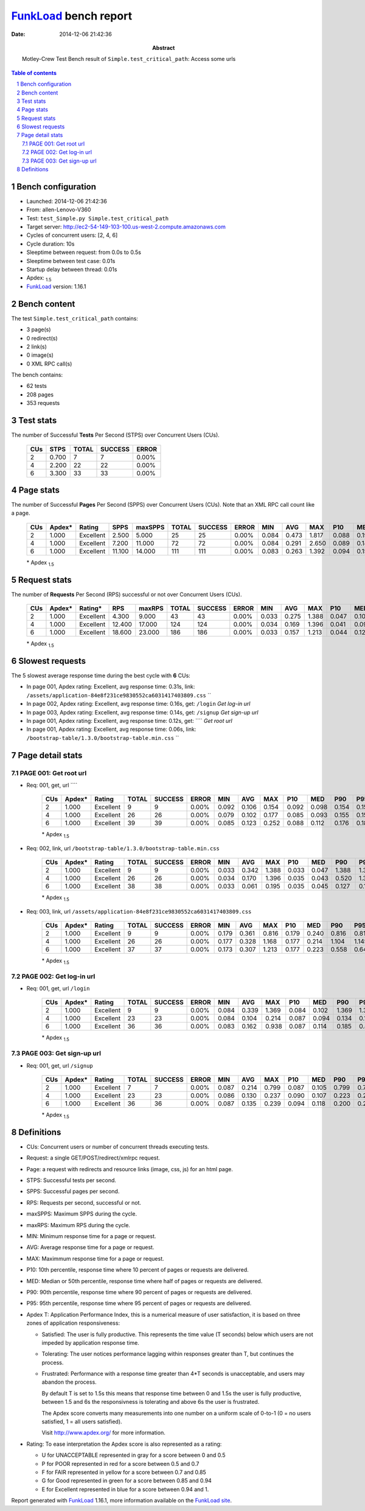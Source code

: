 ======================
FunkLoad_ bench report
======================


:date: 2014-12-06 21:42:36
:abstract: Motley-Crew Test
           Bench result of ``Simple.test_critical_path``: 
           Access some urls

.. _FunkLoad: http://funkload.nuxeo.org/
.. sectnum::    :depth: 2
.. contents:: Table of contents
.. |APDEXT| replace:: \ :sub:`1.5`

Bench configuration
-------------------

* Launched: 2014-12-06 21:42:36
* From: allen-Lenovo-V360
* Test: ``test_Simple.py Simple.test_critical_path``
* Target server: http://ec2-54-149-103-100.us-west-2.compute.amazonaws.com
* Cycles of concurrent users: [2, 4, 6]
* Cycle duration: 10s
* Sleeptime between request: from 0.0s to 0.5s
* Sleeptime between test case: 0.01s
* Startup delay between thread: 0.01s
* Apdex: |APDEXT|
* FunkLoad_ version: 1.16.1


Bench content
-------------

The test ``Simple.test_critical_path`` contains: 

* 3 page(s)
* 0 redirect(s)
* 2 link(s)
* 0 image(s)
* 0 XML RPC call(s)

The bench contains:

* 62 tests
* 208 pages
* 353 requests


Test stats
----------

The number of Successful **Tests** Per Second (STPS) over Concurrent Users (CUs).

 .. image:: tests.png

 ================== ================== ================== ================== ==================
                CUs               STPS              TOTAL            SUCCESS              ERROR
 ================== ================== ================== ================== ==================
                  2              0.700                  7                  7             0.00%
                  4              2.200                 22                 22             0.00%
                  6              3.300                 33                 33             0.00%
 ================== ================== ================== ================== ==================



Page stats
----------

The number of Successful **Pages** Per Second (SPPS) over Concurrent Users (CUs).
Note that an XML RPC call count like a page.

 .. image:: pages_spps.png
 .. image:: pages.png

 ================== ================== ================== ================== ================== ================== ================== ================== ================== ================== ================== ================== ================== ================== ==================
                CUs             Apdex*             Rating               SPPS            maxSPPS              TOTAL            SUCCESS              ERROR                MIN                AVG                MAX                P10                MED                P90                P95
 ================== ================== ================== ================== ================== ================== ================== ================== ================== ================== ================== ================== ================== ================== ==================
                  2              1.000          Excellent              2.500              5.000                 25                 25             0.00%              0.084              0.473              1.817              0.088              0.190              1.369              1.739
                  4              1.000          Excellent              7.200             11.000                 72                 72             0.00%              0.084              0.291              2.650              0.089              0.144              0.451              0.808
                  6              1.000          Excellent             11.100             14.000                111                111             0.00%              0.083              0.263              1.392              0.094              0.155              0.570              0.782
 ================== ================== ================== ================== ================== ================== ================== ================== ================== ================== ================== ================== ================== ================== ==================

 \* Apdex |APDEXT|

Request stats
-------------

The number of **Requests** Per Second (RPS) successful or not over Concurrent Users (CUs).

 .. image:: requests_rps.png
 .. image:: requests.png

 ================== ================== ================== ================== ================== ================== ================== ================== ================== ================== ================== ================== ================== ================== ==================
                CUs             Apdex*            Rating*                RPS             maxRPS              TOTAL            SUCCESS              ERROR                MIN                AVG                MAX                P10                MED                P90                P95
 ================== ================== ================== ================== ================== ================== ================== ================== ================== ================== ================== ================== ================== ================== ==================
                  2              1.000          Excellent              4.300              9.000                 43                 43             0.00%              0.033              0.275              1.388              0.047              0.102              0.816              1.369
                  4              1.000          Excellent             12.400             17.000                124                124             0.00%              0.034              0.169              1.396              0.041              0.096              0.262              0.328
                  6              1.000          Excellent             18.600             23.000                186                186             0.00%              0.033              0.157              1.213              0.044              0.120              0.261              0.329
 ================== ================== ================== ================== ================== ================== ================== ================== ================== ================== ================== ================== ================== ================== ==================

 \* Apdex |APDEXT|

Slowest requests
----------------

The 5 slowest average response time during the best cycle with **6** CUs:

* In page 001, Apdex rating: Excellent, avg response time: 0.31s, link: ``/assets/application-84e8f231ce9830552ca6031417403809.css``
  ``
* In page 002, Apdex rating: Excellent, avg response time: 0.16s, get: ``/login``
  `Get log-in url`
* In page 003, Apdex rating: Excellent, avg response time: 0.14s, get: ``/signup``
  `Get sign-up url`
* In page 001, Apdex rating: Excellent, avg response time: 0.12s, get: ````
  `Get root url`
* In page 001, Apdex rating: Excellent, avg response time: 0.06s, link: ``/bootstrap-table/1.3.0/bootstrap-table.min.css``
  ``

Page detail stats
-----------------


PAGE 001: Get root url
~~~~~~~~~~~~~~~~~~~~~~

* Req: 001, get, url ````

     .. image:: request_001.001.png

     ================== ================== ================== ================== ================== ================== ================== ================== ================== ================== ================== ================== ==================
                    CUs             Apdex*             Rating              TOTAL            SUCCESS              ERROR                MIN                AVG                MAX                P10                MED                P90                P95
     ================== ================== ================== ================== ================== ================== ================== ================== ================== ================== ================== ================== ==================
                      2              1.000          Excellent                  9                  9             0.00%              0.092              0.106              0.154              0.092              0.098              0.154              0.154
                      4              1.000          Excellent                 26                 26             0.00%              0.079              0.102              0.177              0.085              0.093              0.155              0.155
                      6              1.000          Excellent                 39                 39             0.00%              0.085              0.123              0.252              0.088              0.112              0.176              0.186
     ================== ================== ================== ================== ================== ================== ================== ================== ================== ================== ================== ================== ==================

     \* Apdex |APDEXT|
* Req: 002, link, url ``/bootstrap-table/1.3.0/bootstrap-table.min.css``

     .. image:: request_001.002.png

     ================== ================== ================== ================== ================== ================== ================== ================== ================== ================== ================== ================== ==================
                    CUs             Apdex*             Rating              TOTAL            SUCCESS              ERROR                MIN                AVG                MAX                P10                MED                P90                P95
     ================== ================== ================== ================== ================== ================== ================== ================== ================== ================== ================== ================== ==================
                      2              1.000          Excellent                  9                  9             0.00%              0.033              0.342              1.388              0.033              0.047              1.388              1.388
                      4              1.000          Excellent                 26                 26             0.00%              0.034              0.170              1.396              0.035              0.043              0.520              1.375
                      6              1.000          Excellent                 38                 38             0.00%              0.033              0.061              0.195              0.035              0.045              0.127              0.138
     ================== ================== ================== ================== ================== ================== ================== ================== ================== ================== ================== ================== ==================

     \* Apdex |APDEXT|
* Req: 003, link, url ``/assets/application-84e8f231ce9830552ca6031417403809.css``

     .. image:: request_001.003.png

     ================== ================== ================== ================== ================== ================== ================== ================== ================== ================== ================== ================== ==================
                    CUs             Apdex*             Rating              TOTAL            SUCCESS              ERROR                MIN                AVG                MAX                P10                MED                P90                P95
     ================== ================== ================== ================== ================== ================== ================== ================== ================== ================== ================== ================== ==================
                      2              1.000          Excellent                  9                  9             0.00%              0.179              0.361              0.816              0.179              0.240              0.816              0.816
                      4              1.000          Excellent                 26                 26             0.00%              0.177              0.328              1.168              0.177              0.214              1.104              1.145
                      6              1.000          Excellent                 37                 37             0.00%              0.173              0.307              1.213              0.177              0.223              0.558              0.644
     ================== ================== ================== ================== ================== ================== ================== ================== ================== ================== ================== ================== ==================

     \* Apdex |APDEXT|

PAGE 002: Get log-in url
~~~~~~~~~~~~~~~~~~~~~~~~

* Req: 001, get, url ``/login``

     .. image:: request_002.001.png

     ================== ================== ================== ================== ================== ================== ================== ================== ================== ================== ================== ================== ==================
                    CUs             Apdex*             Rating              TOTAL            SUCCESS              ERROR                MIN                AVG                MAX                P10                MED                P90                P95
     ================== ================== ================== ================== ================== ================== ================== ================== ================== ================== ================== ================== ==================
                      2              1.000          Excellent                  9                  9             0.00%              0.084              0.339              1.369              0.084              0.102              1.369              1.369
                      4              1.000          Excellent                 23                 23             0.00%              0.084              0.104              0.214              0.087              0.094              0.134              0.157
                      6              1.000          Excellent                 36                 36             0.00%              0.083              0.162              0.938              0.087              0.114              0.185              0.842
     ================== ================== ================== ================== ================== ================== ================== ================== ================== ================== ================== ================== ==================

     \* Apdex |APDEXT|

PAGE 003: Get sign-up url
~~~~~~~~~~~~~~~~~~~~~~~~~

* Req: 001, get, url ``/signup``

     .. image:: request_003.001.png

     ================== ================== ================== ================== ================== ================== ================== ================== ================== ================== ================== ================== ==================
                    CUs             Apdex*             Rating              TOTAL            SUCCESS              ERROR                MIN                AVG                MAX                P10                MED                P90                P95
     ================== ================== ================== ================== ================== ================== ================== ================== ================== ================== ================== ================== ==================
                      2              1.000          Excellent                  7                  7             0.00%              0.087              0.214              0.799              0.087              0.105              0.799              0.799
                      4              1.000          Excellent                 23                 23             0.00%              0.086              0.130              0.237              0.090              0.107              0.223              0.232
                      6              1.000          Excellent                 36                 36             0.00%              0.087              0.135              0.239              0.094              0.118              0.200              0.214
     ================== ================== ================== ================== ================== ================== ================== ================== ================== ================== ================== ================== ==================

     \* Apdex |APDEXT|

Definitions
-----------

* CUs: Concurrent users or number of concurrent threads executing tests.
* Request: a single GET/POST/redirect/xmlrpc request.
* Page: a request with redirects and resource links (image, css, js) for an html page.
* STPS: Successful tests per second.
* SPPS: Successful pages per second.
* RPS: Requests per second, successful or not.
* maxSPPS: Maximum SPPS during the cycle.
* maxRPS: Maximum RPS during the cycle.
* MIN: Minimum response time for a page or request.
* AVG: Average response time for a page or request.
* MAX: Maximmum response time for a page or request.
* P10: 10th percentile, response time where 10 percent of pages or requests are delivered.
* MED: Median or 50th percentile, response time where half of pages or requests are delivered.
* P90: 90th percentile, response time where 90 percent of pages or requests are delivered.
* P95: 95th percentile, response time where 95 percent of pages or requests are delivered.
* Apdex T: Application Performance Index, 
  this is a numerical measure of user satisfaction, it is based
  on three zones of application responsiveness:

  - Satisfied: The user is fully productive. This represents the
    time value (T seconds) below which users are not impeded by
    application response time.

  - Tolerating: The user notices performance lagging within
    responses greater than T, but continues the process.

  - Frustrated: Performance with a response time greater than 4*T
    seconds is unacceptable, and users may abandon the process.

    By default T is set to 1.5s this means that response time between 0
    and 1.5s the user is fully productive, between 1.5 and 6s the
    responsivness is tolerating and above 6s the user is frustrated.

    The Apdex score converts many measurements into one number on a
    uniform scale of 0-to-1 (0 = no users satisfied, 1 = all users
    satisfied).

    Visit http://www.apdex.org/ for more information.
* Rating: To ease interpretation the Apdex
  score is also represented as a rating:

  - U for UNACCEPTABLE represented in gray for a score between 0 and 0.5 

  - P for POOR represented in red for a score between 0.5 and 0.7

  - F for FAIR represented in yellow for a score between 0.7 and 0.85

  - G for Good represented in green for a score between 0.85 and 0.94

  - E for Excellent represented in blue for a score between 0.94 and 1.

Report generated with FunkLoad_ 1.16.1, more information available on the `FunkLoad site <http://funkload.nuxeo.org/#benching>`_.
